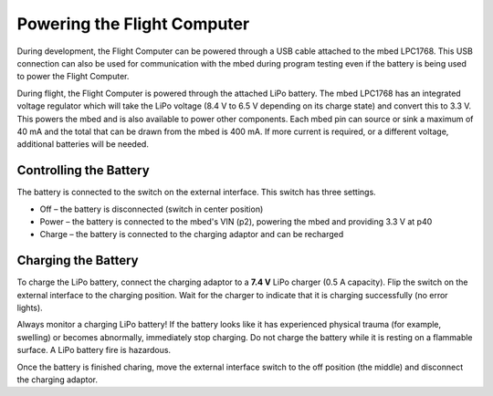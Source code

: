 Powering the Flight Computer
============================

During development, the Flight Computer can be powered through a USB cable attached to the mbed LPC1768. This USB connection can also be used for communication with the mbed during program testing even if the battery is being used to power the Flight Computer.

During flight, the Flight Computer is powered through the attached LiPo battery. The mbed LPC1768 has an integrated voltage regulator which will take the LiPo voltage (8.4 V to 6.5 V depending on its charge state) and convert this to 3.3 V. This powers the mbed and is also available to power other components. Each mbed pin can source or sink a maximum of 40 mA and the total that can be drawn from the mbed is 400 mA.
If more current is required, or a different voltage, additional batteries will be needed.

Controlling the Battery
-----------------------

The battery is connected to the switch on the external interface. This switch has three settings.

* Off |--| the battery is disconnected (switch in center position)
* Power |--| the battery is connected to the mbed's VIN (p2), powering the mbed and providing 3.3 V at p40
* Charge |--| the battery is connected to the charging adaptor and can be recharged

Charging the Battery
--------------------

To charge the LiPo battery, connect the charging adaptor to a **7.4 V** LiPo charger (0.5 A capacity). Flip the switch on the external interface to the charging position. Wait for the charger to indicate that it is charging successfully (no error lights).

Always monitor a charging LiPo battery! If the battery looks like it has experienced physical trauma (for example, swelling) or becomes abnormally, immediately stop charging. Do not charge the battery while it is resting on a flammable surface. A LiPo battery fire is hazardous.

Once the battery is finished charing, move the external interface switch to the off position (the middle) and disconnect the charging adaptor.

.. |--| unicode:: U+2013   .. en dash
.. |---| unicode:: U+2014  .. em dash, trimming surrounding whitespace
   :trim:

